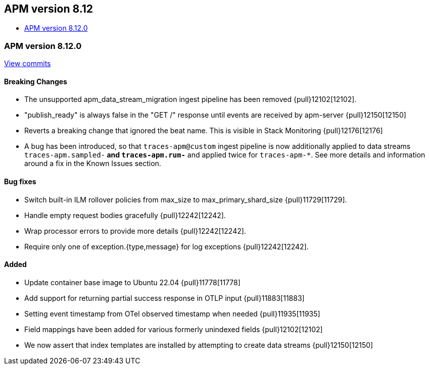 [[release-notes-8.12]]
== APM version 8.12

* <<release-notes-8.12.0>>

[float]
[[release-notes-8.12.0]]
=== APM version 8.12.0

https://github.com/elastic/apm-server/compare/v8.11.4\...v8.12.0[View commits]

[float]
==== Breaking Changes
- The unsupported apm_data_stream_migration ingest pipeline has been removed {pull}12102[12102].
- "publish_ready" is always false in the "GET /" response until events are received by apm-server {pull}12150[12150]
- Reverts a breaking change that ignored the beat name. This is visible in Stack Monitoring {pull}12176[12176]
- A bug has been introduced, so that `traces-apm@custom` ingest pipeline is now additionally applied to data streams `traces-apm.sampled-*` and `traces-apm.rum-*` and applied twice for `traces-apm-*`. See more details and information around a fix in the Known Issues section.

[float]
==== Bug fixes
- Switch built-in ILM rollover policies from max_size to max_primary_shard_size {pull}11729[11729].
- Handle empty request bodies gracefully {pull}12242[12242].
- Wrap processor errors to provide more details {pull}12242[12242].
- Require only one of exception.{type,message} for log exceptions {pull}12242[12242].

[float]
==== Added
- Update container base image to Ubuntu 22.04 {pull}11778[11778]
- Add support for returning partial success response in OTLP input {pull}11883[11883]
- Setting event timestamp from OTel observed timestamp when needed {pull}11935[11935]
- Field mappings have been added for various formerly unindexed fields {pull}12102[12102]
- We now assert that index templates are installed by attempting to create data streams {pull}12150[12150]
